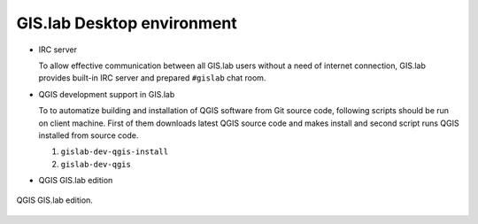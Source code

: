 .. _environment:
 
***************************
GIS.lab Desktop environment
***************************

.. todo:: |todo| Dokončiť, opýtať sa!

* IRC server

  To allow effective communication between all GIS.lab users without a need 
  of internet connection, GIS.lab provides built-in IRC server and 
  prepared ``#gislab`` chat room.

* QGIS development support in GIS.lab

  To to automatize building and installation of QGIS software from Git source 
  code, following scripts should be run on client machine.
  First of them downloads latest QGIS source code and makes install
  and second script runs QGIS installed from source code.

  1. ``gislab-dev-qgis-install`` 
  2. ``gislab-dev-qgis``   

* QGIS GIS.lab edition

.. _gislab-qgis:

.. figure:: ../img/installation/gislab-qgis.png
   :align: center
   :width: 450

   QGIS GIS.lab edition.
